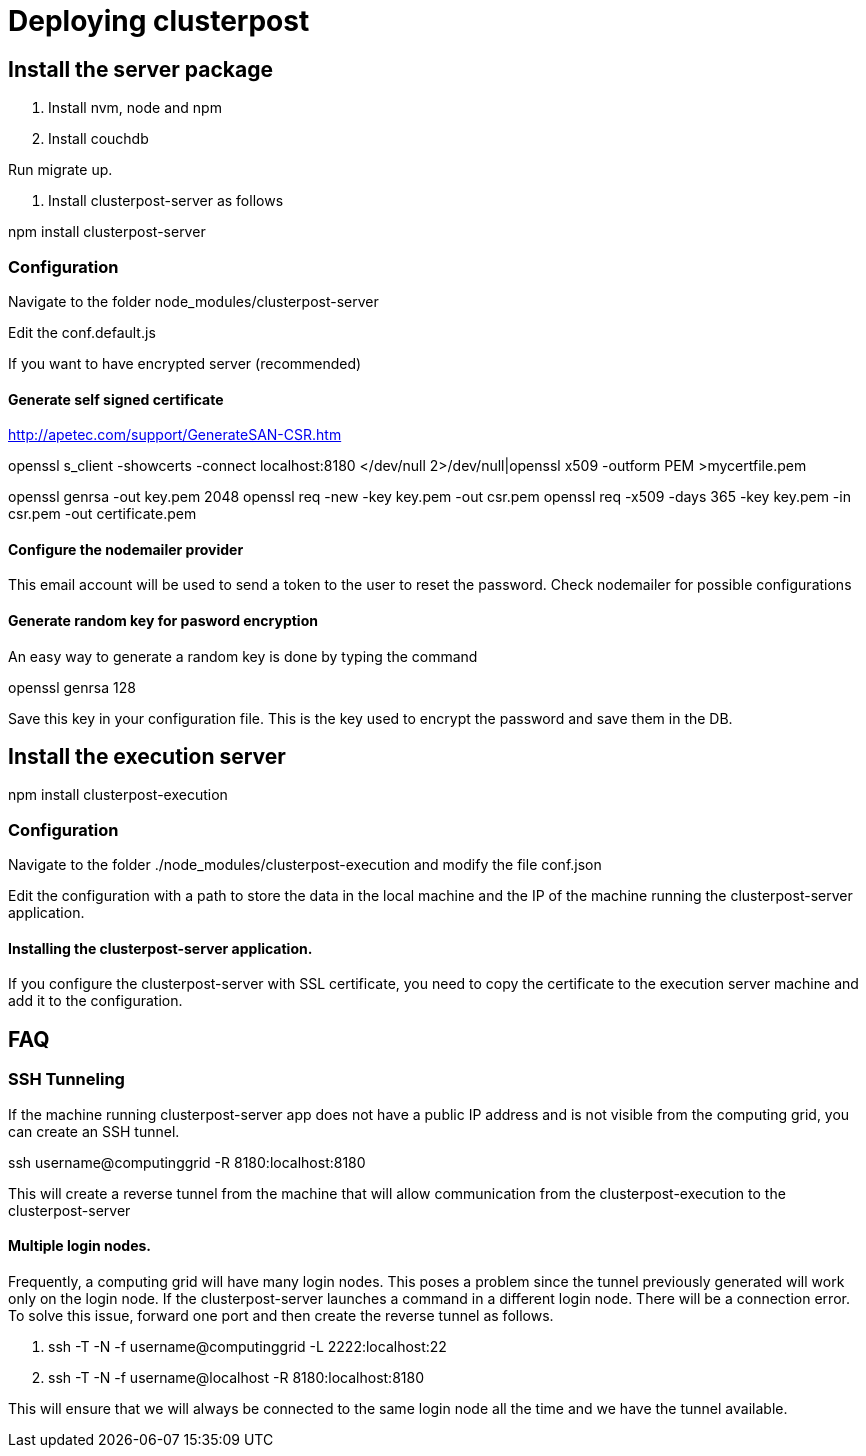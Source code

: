 
= Deploying clusterpost

== Install the server package

1. Install nvm, node and npm

2. Install couchdb

Run migrate up. 

3. Install clusterpost-server as follows

npm install clusterpost-server

=== Configuration

Navigate to the folder node_modules/clusterpost-server

Edit the conf.default.js 

If you want to have encrypted server (recommended)

==== Generate self signed certificate

http://apetec.com/support/GenerateSAN-CSR.htm

openssl s_client -showcerts -connect localhost:8180 </dev/null 2>/dev/null|openssl x509 -outform PEM >mycertfile.pem

openssl genrsa -out key.pem 2048
openssl req -new -key key.pem -out csr.pem
openssl req -x509 -days 365 -key key.pem -in csr.pem -out certificate.pem

==== Configure the nodemailer provider

This email account will be used to send a token to the user to reset the password. 
Check nodemailer for possible configurations

==== Generate random key for pasword encryption

An easy way to generate a random key is done by typing the command

openssl genrsa 128

Save this key in your configuration file. This is the key used to encrypt the password and save them in the DB. 

== Install the execution server

npm install clusterpost-execution

=== Configuration

Navigate to the folder ./node_modules/clusterpost-execution and modify the file conf.json

Edit the configuration with a path to store the data in the local machine and the IP of the machine running the clusterpost-server application. 

==== Installing the clusterpost-server application. 

If you configure the clusterpost-server with SSL certificate, you need to copy the certificate to the execution server machine and add it to the configuration. 


== FAQ

=== SSH Tunneling

If the machine running clusterpost-server app does not have a public IP address and is not visible from the computing grid, you can create an SSH tunnel. 

ssh username@computinggrid -R 8180:localhost:8180

This will create a reverse tunnel from the machine that will allow communication from the clusterpost-execution to the clusterpost-server

==== Multiple login nodes. 

Frequently, a computing grid will have many login nodes. This poses a problem since the tunnel previously generated will work only on the login node. 
If the clusterpost-server launches a command in a different login node. There will be a connection error. 
To solve this issue, forward one port and then create the reverse tunnel as follows. 

1. ssh -T -N -f username@computinggrid -L 2222:localhost:22
2. ssh -T -N -f username@localhost -R 8180:localhost:8180

This will ensure that we will always be connected to the same login node all the time and we have the tunnel available. 

